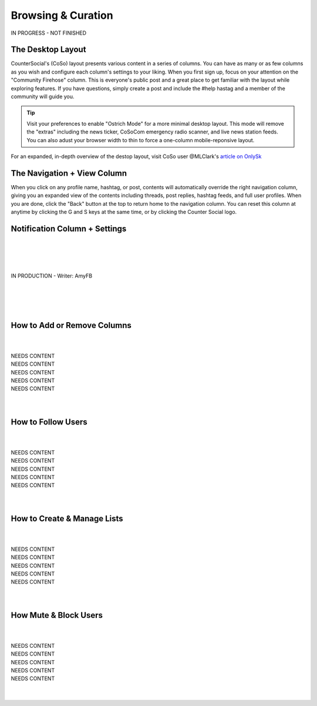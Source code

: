 Browsing & Curation
=====

IN PROGRESS - NOT FINISHED

The Desktop Layout
------------

CounterSocial's (CoSo) layout presents various content in a series of columns. You can have as many or as few columns as you wish and configure each column's settings to your liking. When you first sign up, focus on your attention on the "Community Firehose" column. This is everyone's public post and a great place to get familiar with the layout while exploring features. If you have questions, simply create a post and include the #help hastag and a member of the community will guide you. 

.. tip:: Visit your preferences to enable "Ostrich Mode" for a more minimal desktop layout. This mode will remove the "extras" including the news ticker, CoSoCom emergency radio scanner, and live news station feeds. You can also adust your browser width to thin to force a one-column mobile-reponsive layout. 

.. image:: img_destoplayout.jpg

For an expanded, in-depth overview of the destop layout, visit CoSo user @MLClark's `article on OnlySk <https://onlysky.media/mclark/countersocial-isnt-the-new-twitter-its-something-way-better/>`_ 



The Navigation + View Column
------------

When you click on any profile name, hashtag, or post, contents will automatically override the right navigation column, giving you an expanded view of the contents including threads, post replies, hashtag feeds, and full user profiles. When you are done, click the "Back" button at the top to return home to the navigation column. You can reset this column at anytime by clicking the G and S keys at the same time, or by clicking the Counter Social logo. 

Notification Column + Settings
------------
| 
| 
| 
| 
| IN PRODUCTION - Writer: AmyFB
| 
| 
| 
| 


How to Add or Remove Columns
------------

.. image:: img_columnsettings.jpg
| 
| 
| NEEDS CONTENT
| NEEDS CONTENT
| NEEDS CONTENT
| NEEDS CONTENT
| NEEDS CONTENT
| 
| 
How to Follow Users
------------
| 
| 
| NEEDS CONTENT
| NEEDS CONTENT
| NEEDS CONTENT
| NEEDS CONTENT
| NEEDS CONTENT
| 
| 

How to Create & Manage Lists
------------
| 
| 
| NEEDS CONTENT
| NEEDS CONTENT
| NEEDS CONTENT
| NEEDS CONTENT
| NEEDS CONTENT
| 
| 

How Mute & Block Users
------------
| 
| 
| NEEDS CONTENT
| NEEDS CONTENT
| NEEDS CONTENT
| NEEDS CONTENT
| NEEDS CONTENT
| 
| 
